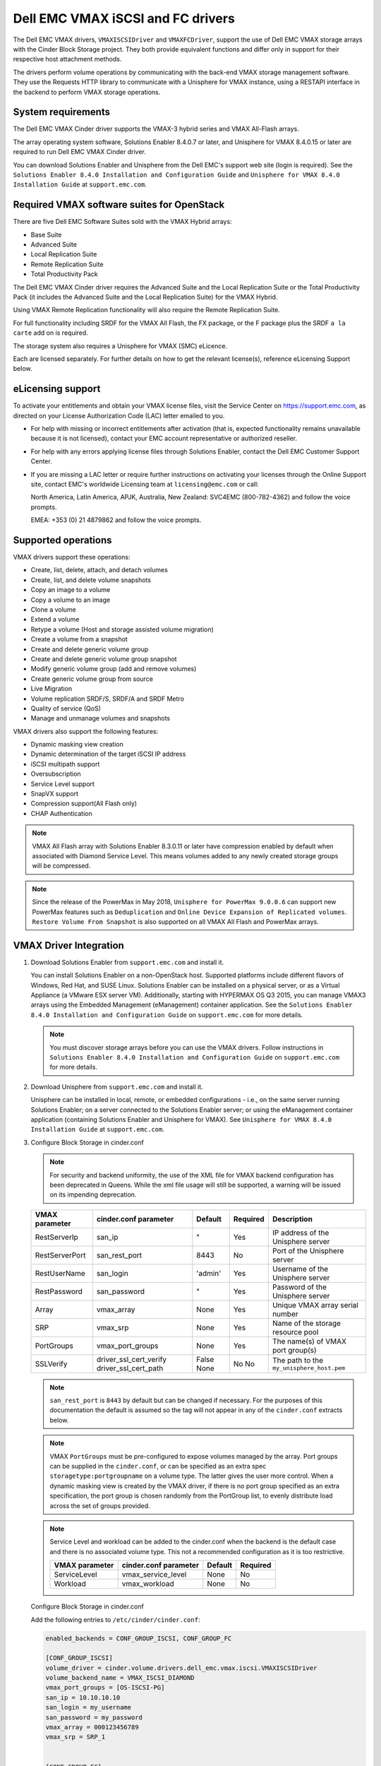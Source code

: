 ==================================
Dell EMC VMAX iSCSI and FC drivers
==================================

The Dell EMC VMAX drivers, ``VMAXISCSIDriver`` and ``VMAXFCDriver``, support
the use of Dell EMC VMAX storage arrays with the Cinder Block Storage project.
They both provide equivalent functions and differ only in support for their
respective host attachment methods.

The drivers perform volume operations by communicating with the back-end VMAX
storage management software. They use the Requests HTTP library to communicate
with a Unisphere for VMAX instance, using a RESTAPI interface in the backend
to perform VMAX storage operations.

System requirements
~~~~~~~~~~~~~~~~~~~

The Dell EMC VMAX Cinder driver supports the VMAX-3 hybrid series and VMAX
All-Flash arrays.

The array operating system software, Solutions Enabler 8.4.0.7 or later, and
Unisphere for VMAX 8.4.0.15 or later are required to run Dell EMC VMAX Cinder
driver.

You can download Solutions Enabler and Unisphere from the Dell EMC's support
web site (login is required). See the ``Solutions Enabler 8.4.0 Installation
and Configuration Guide`` and ``Unisphere for VMAX 8.4.0 Installation Guide``
at ``support.emc.com``.

Required VMAX software suites for OpenStack
~~~~~~~~~~~~~~~~~~~~~~~~~~~~~~~~~~~~~~~~~~~

There are five Dell EMC Software Suites sold with the VMAX Hybrid arrays:

- Base Suite
- Advanced Suite
- Local Replication Suite
- Remote Replication Suite
- Total Productivity Pack

The Dell EMC VMAX Cinder driver requires the Advanced Suite and the Local
Replication Suite or the Total Productivity Pack (it includes the Advanced
Suite and the Local Replication Suite) for the VMAX Hybrid.

Using VMAX Remote Replication functionality will also require the Remote
Replication Suite.

For full functionality including SRDF for the VMAX All Flash, the FX package,
or the F package plus the SRDF ``a la carte`` add on is required.

The storage system also requires a Unisphere for VMAX (SMC) eLicence.

Each are licensed separately. For further details on how to get the
relevant license(s), reference eLicensing Support below.


eLicensing support
~~~~~~~~~~~~~~~~~~

To activate your entitlements and obtain your VMAX license files, visit the
Service Center on `<https://support.emc.com>`_, as directed on your License
Authorization Code (LAC) letter emailed to you.

-  For help with missing or incorrect entitlements after activation
   (that is, expected functionality remains unavailable because it is not
   licensed), contact your EMC account representative or authorized reseller.

-  For help with any errors applying license files through Solutions Enabler,
   contact the Dell EMC Customer Support Center.

-  If you are missing a LAC letter or require further instructions on
   activating your licenses through the Online Support site, contact EMC's
   worldwide Licensing team at ``licensing@emc.com`` or call:

   North America, Latin America, APJK, Australia, New Zealand: SVC4EMC
   (800-782-4362) and follow the voice prompts.

   EMEA: +353 (0) 21 4879862 and follow the voice prompts.


Supported operations
~~~~~~~~~~~~~~~~~~~~

VMAX drivers support these operations:

-  Create, list, delete, attach, and detach volumes
-  Create, list, and delete volume snapshots
-  Copy an image to a volume
-  Copy a volume to an image
-  Clone a volume
-  Extend a volume
-  Retype a volume (Host and storage assisted volume migration)
-  Create a volume from a snapshot
-  Create and delete generic volume group
-  Create and delete generic volume group snapshot
-  Modify generic volume group (add and remove volumes)
-  Create generic volume group from source
-  Live Migration
-  Volume replication SRDF/S, SRDF/A and SRDF Metro
-  Quality of service (QoS)
-  Manage and unmanage volumes and snapshots

VMAX drivers also support the following features:

-  Dynamic masking view creation
-  Dynamic determination of the target iSCSI IP address
-  iSCSI multipath support
-  Oversubscription
-  Service Level support
-  SnapVX support
-  Compression support(All Flash only)
-  CHAP Authentication

.. note::

   VMAX All Flash array with Solutions Enabler 8.3.0.11 or later have
   compression enabled by default when associated with Diamond Service Level.
   This means volumes added to any newly created storage groups will be
   compressed.

.. note::

   Since the release of the PowerMax in May 2018, ``Unisphere for PowerMax
   9.0.0.6`` can support new PowerMax features such as ``Deduplication``
   and ``Online Device Expansion of Replicated volumes``. ``Restore Volume
   From Snapshot`` is also supported on all VMAX All Flash and PowerMax
   arrays.


VMAX Driver Integration
~~~~~~~~~~~~~~~~~~~~~~~

#. Download Solutions Enabler from ``support.emc.com`` and install it.

   You can install Solutions Enabler on a non-OpenStack host. Supported
   platforms include different flavors of Windows, Red Hat, and SUSE Linux.
   Solutions Enabler can be installed on a physical server, or as a Virtual
   Appliance (a VMware ESX server VM). Additionally, starting with HYPERMAX
   OS Q3 2015, you can manage VMAX3 arrays using the Embedded Management
   (eManagement) container application. See the ``Solutions Enabler 8.4.0
   Installation and Configuration Guide`` on ``support.emc.com`` for more
   details.

   .. note::

      You must discover storage arrays before you can use the VMAX drivers.
      Follow instructions in ``Solutions Enabler 8.4.0 Installation and
      Configuration Guide`` on ``support.emc.com`` for more
      details.

#. Download Unisphere from ``support.emc.com`` and install it.

   Unisphere can be installed in local, remote, or embedded configurations
   - i.e., on the same server running Solutions Enabler; on a server
   connected to the Solutions Enabler server; or using the eManagement
   container application (containing Solutions Enabler and Unisphere for
   VMAX). See ``Unisphere for VMAX 8.4.0 Installation Guide`` at
   ``support.emc.com``.

#. Configure Block Storage in cinder.conf

   .. note::

      For security and backend uniformity, the use of the XML file for VMAX
      backend configuration has been deprecated in Queens. While the xml file
      usage will still be supported, a warning will be issued on its impending
      deprecation.

   +-----------------+------------------------+---------+----------+---------------------------+
   |  VMAX parameter | cinder.conf parameter  | Default | Required | Description               |
   +=================+========================+=========+==========+===========================+
   |  RestServerIp   | san_ip                 | "       | Yes      | IP address of the         |
   |                 |                        |         |          | Unisphere server          |
   +-----------------+------------------------+---------+----------+---------------------------+
   |  RestServerPort | san_rest_port          | 8443    | No       | Port of the               |
   |                 |                        |         |          | Unisphere server          |
   +-----------------+------------------------+---------+----------+---------------------------+
   |  RestUserName   | san_login              | 'admin' | Yes      | Username of the           |
   |                 |                        |         |          | Unisphere server          |
   +-----------------+------------------------+---------+----------+---------------------------+
   |  RestPassword   | san_password           | "       | Yes      | Password of the           |
   |                 |                        |         |          | Unisphere server          |
   +-----------------+------------------------+---------+----------+---------------------------+
   |  Array          | vmax_array             | None    | Yes      | Unique VMAX array         |
   |                 |                        |         |          | serial number             |
   +-----------------+------------------------+---------+----------+---------------------------+
   |  SRP            | vmax_srp               | None    | Yes      | Name of the               |
   |                 |                        |         |          | storage resource pool     |
   +-----------------+------------------------+---------+----------+---------------------------+
   |  PortGroups     | vmax_port_groups       | None    | Yes      | The name(s) of VMAX       |
   |                 |                        |         |          | port group(s)             |
   +-----------------+------------------------+---------+----------+---------------------------+
   |  SSLVerify      | driver_ssl_cert_verify | False   | No       | The path to the           |
   |                 | driver_ssl_cert_path   | None    | No       | ``my_unisphere_host.pem`` |
   +-----------------+------------------------+---------+----------+---------------------------+

   .. note::

      ``san_rest_port`` is ``8443`` by default but can be changed if
      necessary. For the purposes of this documentation the default is
      assumed so the tag will not appear in any of the ``cinder.conf``
      extracts below.

   .. note::

      VMAX ``PortGroups`` must be pre-configured to expose volumes managed
      by the array. Port groups can be supplied in the ``cinder.conf``, or
      can be specified as an extra spec ``storagetype:portgroupname`` on a
      volume type. The latter gives the user more control. When a dynamic
      masking view is created by the VMAX driver, if there is no port group
      specified as an extra specification, the port group is chosen randomly
      from the PortGroup list, to evenly distribute load across the set of
      groups provided.

   .. note::

      Service Level and workload can be added to the cinder.conf when the
      backend is the default case and there is no associated volume type.
      This not a recommended configuration as it is too restrictive.

      +-----------------+------------------------+---------+----------+
      |  VMAX parameter | cinder.conf parameter  | Default | Required |
      +=================+========================+=========+==========+
      |  ServiceLevel   | vmax_service_level     | None    | No       |
      +-----------------+------------------------+---------+----------+
      |  Workload       | vmax_workload          | None    | No       |
      +-----------------+------------------------+---------+----------+

   Configure Block Storage in cinder.conf

   Add the following entries to ``/etc/cinder/cinder.conf``:

   .. code-block:: ini

      enabled_backends = CONF_GROUP_ISCSI, CONF_GROUP_FC

      [CONF_GROUP_ISCSI]
      volume_driver = cinder.volume.drivers.dell_emc.vmax.iscsi.VMAXISCSIDriver
      volume_backend_name = VMAX_ISCSI_DIAMOND
      vmax_port_groups = [OS-ISCSI-PG]
      san_ip = 10.10.10.10
      san_login = my_username
      san_password = my_password
      vmax_array = 000123456789
      vmax_srp = SRP_1


      [CONF_GROUP_FC]
      volume_driver = cinder.volume.drivers.dell_emc.vmax.fc.VMAXFCDriver
      volume_backend_name = VMAX_FC_DIAMOND
      vmax_port_groups = [OS-FC-PG]
      san_ip = 10.10.10.10
      san_login = my_username
      san_password = my_password
      vmax_array = 000123456789
      vmax_srp = SRP_1

   In this example, two back-end configuration groups are enabled:
   ``CONF_GROUP_ISCSI`` and ``CONF_GROUP_FC``. Each configuration group has a
   section describing unique parameters for connections, drivers and the
   ``volume_backend_name``.

#. Create Volume Types

   Once the ``cinder.conf`` has been updated,  :command:`openstack` commands
   need to be issued in order to create and associate OpenStack volume types
   with the declared ``volume_backend_names``.

   Additionally, each volume type will need an associated ``pool_name`` - an
   extra specification indicating the service level/ workload combination to
   be used for that volume type.

   There is also the option to assign a port group to a volume type by
   setting the ``storagetype:portgroupname`` extra specification.

   .. note::

      It is possible to create as many volume types as the number of Service Level
      and Workload(available) combination for provisioning volumes. The pool_name
      is the additional property which has to be set and is of the format:
      ``<ServiceLevel>+<Workload>+<SRP>+<Array ID>``.
      This can be obtained from the output of the ``cinder get-pools--detail``.

   .. code-block:: console

      $ openstack volume type create VMAX_ISCSI_SILVER_OLTP
      $ openstack volume type set --property volume_backend_name=ISCSI_backend \
                                  --property pool_name=Silver+OLTP+SRP_1+000123456789 \
                                  --property storagetype:portgroupname=OS-PG2 \
                                  VMAX_ISCSI_SILVER_OLTP
      $ openstack volume type create VMAX_FC_DIAMOND_DSS
      $ openstack volume type set --property volume_backend_name=FC_backend \
                                  --property pool_name=Diamond+DSS+SRP_1+000123456789 \
                                  --property storagetype:portgroupname=OS-PG1 \
                                  VMAX_FC_DIAMOND_DSS


   By issuing these commands, the Block Storage volume type
   ``VMAX_ISCSI_SILVER_OLTP`` is associated with the ``ISCSI_backend``, a Silver
   Service Level, and an OLTP workload.

   The type ``VMAX_FC_DIAMOND_DSS`` is associated with the ``FC_backend``, a
   Diamond Service Level, and a DSS workload.

   The ``ServiceLevel`` manages the underlying storage to provide expected
   performance. Setting the ``ServiceLevel`` to ``None`` means that non-FAST
   managed storage groups will be created instead (storage groups not
   associated with any service level). If ``ServiceLevel`` is ``None`` then
   ``Workload`` must be ``None``.

   .. code-block:: console

      openstack volume type set --property pool_name=None+None+SRP_1+000123456789

   When a ``Workload`` is added, the latency range is reduced due to the
   added information. Setting the ``Workload`` to ``None`` means the latency
   range will be the widest for its Service Level type. Please note that you
   cannot set a Workload without a Service Level.

   .. code-block:: console

      openstack volume type set --property pool_name=Diamond+None+SRP_1+000123456789

   .. note::

      VMAX Hybrid supports Optimized, Diamond, Platinum, Gold, Silver, Bronze,
      and NONE service levels. VMAX All Flash supports Diamond and None. Both
      support DSS_REP, DSS, OLTP_REP, OLTP, and None workloads.


Upgrading from SMI-S based driver to RESTAPI based driver
~~~~~~~~~~~~~~~~~~~~~~~~~~~~~~~~~~~~~~~~~~~~~~~~~~~~~~~~~

Seamless upgrades from an SMI-S based driver to RESTAPI based driver,
following the setup instructions above, are supported with a few exceptions:

#. Live migration functionality will not work on already attached/in-use
   legacy volumes. These volumes will first need to be detached and reattached
   using the RESTAPI based driver. This is because we have changed the masking
   view architecture from Pike to better support this functionality.

#. Consistency groups are deprecated in Pike. Generic Volume Groups are
   supported from Pike onwards.


SSL support
~~~~~~~~~~~

#. Get the CA certificate of the Unisphere server. This pulls the CA cert file
   and saves it as .pem file:

   .. code-block:: console

      # openssl s_client -showcerts \
                         -connect my_unisphere_host:8443 </dev/null 2>/dev/null \
                         | openssl x509 -outform PEM > my_unisphere_host.pem

   Where ``my_unisphere_host`` is the hostname of the unisphere instance and
   ``my_unisphere_host.pem`` is the name of the .pem file.

#. Add this path to the ``cinder.conf`` under the backend stanza

   .. code-block:: console

      driver_ssl_cert_path = /path/to/my_unisphere_host.pem

   ``OR`` follow the steps below:

#. OPTIONAL (if step 2 completed): Copy the pem file to the system certificate
   directory:

   .. code-block:: console

      # cp my_unisphere_host.pem /usr/share/ca-certificates/ca_cert.crt

#. OPTIONAL: Update CA certificate database with the following commands:

   .. code-block:: console

      # sudo dpkg-reconfigure ca-certificates

   .. note::

      Check that the new ``ca_cert.crt`` will activate by selecting ask on the
      dialog. If it is not enabled for activation, use the down and up keys to
      select, and the space key to enable or disable.

      .. code-block:: console

         # sudo update-ca-certificates

#. Ensure ``driver_ssl_cert_verify`` is set to ``True`` in cinder.conf backend
   stanza ``OR`` the path defined in step 1.


.. note::

   Issue

   "Caused by SSLError(CertificateError("hostname 'xx.xx.xx.xx' doesn't match 'xx.xx.xx.xx'

   Solution

   #. Check that ``requests`` and it's dependencies are up to date:

      .. code-block:: console

         $ sudo pip install requests --upgrade

   #. Verify the SSL cert was created using the command:

      .. code-block:: console

         $ openssl s_client -showcerts -connect {my_unisphere_host}:{port} </dev/null 2>/dev/null|openssl x509 -outform PEM >{cert_name}.pem

   #. Verify the cert using command:

      .. code-block:: console

         $ openssl s_client -connect {ip_address}:{port} -CAfile {cert_name}.pem -verify 9

   #. If requests is up to date and the cert is created correctly and verified
      but the hostname error still persists, install ``ipaddress`` to
      determine if it clears the hostname error:

      .. code-block:: console

         $ sudo pip install ipaddress


FC Zoning with VMAX
~~~~~~~~~~~~~~~~~~~

Zone Manager is required when there is a fabric between the host and array.
This is necessary for larger configurations where pre-zoning would be too
complex and open-zoning would raise security concerns.

iSCSI with VMAX
~~~~~~~~~~~~~~~

-  Make sure the ``iscsi-initiator-utils`` package is installed on all Compute
   nodes.

.. note::

   You can only ping the VMAX iSCSI target ports when there is a valid masking
   view. An attach operation creates this masking view.

VMAX masking view and group naming info
~~~~~~~~~~~~~~~~~~~~~~~~~~~~~~~~~~~~~~~

Masking view names
------------------

Masking views are dynamically created by the VMAX FC and iSCSI drivers using
the following naming conventions. ``[protocol]`` is either ``I`` for volumes
attached over iSCSI or ``F`` for volumes attached over Fiber Channel.

.. code-block:: text

   OS-[shortHostName]-[protocol]-[portgroup_name]-MV

Initiator group names
---------------------

For each host that is attached to VMAX volumes using the drivers, an initiator
group is created or re-used (per attachment type). All initiators of the
appropriate type known for that host are included in the group. At each new
attach volume operation, the VMAX driver retrieves the initiators (either
WWNNs or IQNs) from OpenStack and adds or updates the contents of the
Initiator Group as required. Names are of the following format. ``[protocol]``
is either ``I`` for volumes attached over iSCSI or ``F`` for volumes attached
over Fiber Channel.

.. code-block:: console

   OS-[shortHostName]-[protocol]-IG

.. note::

   Hosts attaching to OpenStack managed VMAX storage cannot also attach to
   storage on the same VMAX that are not managed by OpenStack.

FA port groups
--------------

VMAX array FA ports to be used in a new masking view are retrieved from the
port group provided as the extra spec on the volume type, or chosen from the
list provided in the Dell EMC configuration file.

Storage group names
-------------------

As volumes are attached to a host, they are either added to an existing
storage group (if it exists) or a new storage group is created and the volume
is then added. Storage groups contain volumes created from a pool, attached
to a single host, over a single connection type (iSCSI or FC). ``[protocol]``
is either ``I`` for volumes attached over iSCSI or ``F`` for volumes attached
over Fiber Channel. VMAX cinder driver utilizes cascaded storage groups -
a ``parent`` storage group which is associated with the masking view, which
contains ``child`` storage groups for each configured
SRP/slo/workload/compression-enabled or disabled/replication-enabled or
disabled combination.

VMAX All Flash and Hybrid

Parent storage group:

.. code-block:: text

   OS-[shortHostName]-[protocol]-[portgroup_name]-SG

Child storage groups:

.. code-block:: text

   OS-[shortHostName]-[SRP]-[ServiceLevel/Workload]-[portgroup_name]-CD-RE

.. note::

   CD and RE are only set if compression is explicitly disabled or replication
   explicitly enabled. See the compression and replication sections below.

Interval and Retries
--------------------

By default, ``interval`` and ``retries`` are ``3`` seconds and ``200`` retries
respectively. These determine how long (``interval``) and how many times
(``retries``) a user is willing to wait for a single Rest call,
``3*200=600seconds``. Depending on usage, these may need to be overridden by
the user in the cinder.conf. For example, if performance is a factor, then the
``interval`` should be decreased to check the job status more frequently, and
if multiple concurrent provisioning requests are issued then ``retries``
should be increased so calls will not timeout prematurely.

In the example below, the driver checks every 3 seconds for the status of the
job. It will continue checking for 200 retries before it times out.

Add the following lines to the VMAX backend in the cinder.conf:

.. code-block:: console

   [CONF_GROUP_ISCSI]
   volume_driver = cinder.volume.drivers.dell_emc.vmax.iscsi.VMAXISCSIDriver
   volume_backend_name = VMAX_ISCSI_DIAMOND
   vmax_port_groups = [OS-ISCSI-PG]
   san_ip = 10.10.10.10
   san_login = my_username
   san_password = my_password
   vmax_array = 000123456789
   vmax_srp = SRP_1
   interval = 3
   retries = 200


QoS (Quality of Service) support
~~~~~~~~~~~~~~~~~~~~~~~~~~~~~~~~

Quality of service (QoS) has traditionally been associated with network
bandwidth usage. Network administrators set limitations on certain networks
in terms of bandwidth usage for clients. This enables them to provide a
tiered level of service based on cost. The Nova/cinder QoS offer similar
functionality based on volume type setting limits on host storage bandwidth
per service offering. Each volume type is tied to specific QoS attributes
some of which are unique to each storage vendor. In the hypervisor, the QoS
limits the following:

- Limit by throughput - Total bytes/sec, read bytes/sec, write bytes/sec
- Limit by IOPS - Total IOPS/sec, read IOPS/sec, write IOPS/sec

QoS enforcement in cinder is done either at the hypervisor (front end),
the storage subsystem (back end), or both. This section focuses on QoS
limits that are enforced by either the VMAX backend and the hypervisor
front end interchangeably or just back end (Vendor Specific). The VMAX driver
offers support for Total bytes/sec limit in throughput and Total IOPS/sec
limit of IOPS.

The VMAX driver supports the following attributes that are front end/back end
agnostic

- total_iops_sec - Maximum IOPs (in I/Os per second). Valid values range from
  100 IO/Sec to 100,000 IO/sec.
- total_bytes_sec - Maximum bandwidth (throughput) in bytes per second. Valid
  values range from 1048576 bytes (1MB) to 104857600000 bytes (100, 000MB)

The VMAX driver offers the following attribute that is vendor specific to the
VMAX and dependent on the total_iops_sec and/or total_bytes_sec being set.

- Dynamic Distribution - Enables/Disables dynamic distribution of host I/O
  limits. Possible values are:

  - Always - Enables full dynamic distribution mode. When enabled, the
    configured host I/O limits will be dynamically distributed across the
    configured ports, thereby allowing the limits on each individual port to
    adjust to fluctuating demand.
  - OnFailure - Enables port failure capability. When enabled, the fraction
    of configured host I/O limits available to a configured port will adjust
    based on the number of ports currently online.
  - Never - Disables this feature (Default).

USE CASE 1 - Default values
---------------------------

Prerequisites - VMAX

- Host I/O Limit (MB/Sec) -     No Limit
- Host I/O Limit (IO/Sec) -     No Limit
- Set Dynamic Distribution -    N/A

.. table:: **Prerequisites - Block Storage (cinder) back end (storage group)**

 +-------------------+-------------------+
 |  Key              | Value             |
 +===================+===================+
 |  total_iops_sec   |  500              |
 +-------------------+-------------------+
 |  total_bytes_sec  | 104857600 (100MB) |
 +-------------------+-------------------+
 |  DistributionType | Always            |
 +-------------------+-------------------+

#. Create QoS Specs with the prerequisite values above:

   .. code-block:: console

      $ openstack volume qos create --consumer back-end \
                                    --property total_iops_sec=500 \
                                    --property total_bytes_sec=104857600 \
                                    --property DistributionType=Always \
                                    my_qos

#. Associate QoS specs with specified volume type:

   .. code-block:: console

      $ openstack volume qos associate my_qos my_volume_type

#. Create volume with the volume type indicated above:

   .. code-block:: console

      $ openstack volume create --size 1 --type my_volume_type my_volume

**Outcome - VMAX (storage group)**

- Host I/O Limit (MB/Sec) -     100
- Host I/O Limit (IO/Sec) -     500
- Set Dynamic Distribution -    Always

**Outcome - Block Storage (cinder)**

Volume is created against volume type and QoS is enforced with the parameters
above.

USE CASE 2 - Preset limits
--------------------------

Prerequisites - VMAX

- Host I/O Limit (MB/Sec) -     2000
- Host I/O Limit (IO/Sec) -     2000
- Set Dynamic Distribution -    Never

.. table:: **Prerequisites - Block Storage (cinder) back end (storage group)**

 +-------------------+-------------------+
 |  Key              | Value             |
 +===================+===================+
 |  total_iops_sec   | 500               |
 +-------------------+-------------------+
 |  total_bytes_sec  | 104857600 (100MB) |
 +-------------------+-------------------+
 |  DistributionType | Always            |
 +-------------------+-------------------+

#. Create QoS specifications with the prerequisite values above. The consumer
   in this case use case is both for front end and back end:

   .. code-block:: console

      $ openstack volume qos create --consumer back-end \
                                    --property total_iops_sec=500 \
                                    --property total_bytes_sec=104857600 \
                                    --property DistributionType=Always \
                                    my_qos

#. Associate QoS specifications with specified volume type:

   .. code-block:: console

      $ openstack volume qos associate my_qos my_volume_type

#. Create volume with the volume type indicated above:

   .. code-block:: console

      $ openstack volume create --size 1 --type my_volume_type my_volume

#. Attach the volume created in step 3 to an instance

   .. code-block:: console

      $ openstack server add volume my_volume my_instance

**Outcome - VMAX (storage group)**

- Host I/O Limit (MB/Sec) -     100
- Host I/O Limit (IO/Sec) -     500
- Set Dynamic Distribution -    Always

**Outcome - Block Storage (cinder)**

Volume is created against volume type and QoS is enforced with the parameters
above.

**Outcome - Hypervisor (nova)**

Libvirt includes an extra xml flag within the <disk> section called iotune
that is responsible for rate limitation. To confirm that, first get the
``OS-EXT-SRV-ATTR:instance_name`` value of the server instance
i.e. instance-00000003.

.. code-block:: console

   $ openstack server show <serverid>

   +-------------------------------------+-----------------------------------------------------------------+
   | Field                               | Value                                                           |
   +-------------------------------------+-----------------------------------------------------------------+
   | OS-DCF:diskConfig                   | AUTO                                                            |
   | OS-EXT-AZ:availability_zone         | nova                                                            |
   | OS-EXT-SRV-ATTR:host                | myhost                                                          |
   | OS-EXT-SRV-ATTR:hypervisor_hostname | myhost                                                          |
   | OS-EXT-SRV-ATTR:instance_name       | instance-00000003                                               |
   | OS-EXT-STS:power_state              | Running                                                         |
   | OS-EXT-STS:task_state               | None                                                            |
   | OS-EXT-STS:vm_state                 | active                                                          |
   | OS-SRV-USG:launched_at              | 2017-11-02T08:15:42.000000                                      |
   | OS-SRV-USG:terminated_at            | None                                                            |
   | accessIPv4                          |                                                                 |
   | accessIPv6                          |                                                                 |
   | addresses                           | private=fd21:99c2:73f3:0:f816:3eff:febe:30ed, 10.0.0.3          |
   | config_drive                        |                                                                 |
   | created                             | 2017-11-02T08:15:34Z                                            |
   | flavor                              | m1.tiny (1)                                                     |
   | hostId                              | e7b8312581f9fbb8508587d45c0b6fb4dc86102c632ed1f3a6a49d42        |
   | id                                  | 0ef0ff4c-dbda-4dc7-b8ed-45d2fc2f31db                            |
   | image                               | cirros-0.3.5-x86_64-disk (b7c220f5-2408-4296-9e58-fc5a41cb7e9d) |
   | key_name                            | myhostname                                                      |
   | name                                | myhosthame                                                      |
   | progress                            | 0                                                               |
   | project_id                          | bae4b97a0d8b42c28a5add483981e5db                                |
   | properties                          |                                                                 |
   | security_groups                     | name='default'                                                  |
   | status                              | ACTIVE                                                          |
   | updated                             | 2017-11-02T08:15:42Z                                            |
   | user_id                             | 7bccf456740546799a7e20457f13c38b                                |
   | volumes_attached                    |                                                                 |
   +-------------------------------------+-----------------------------------------------------------------+

We then run the following command using the
``OS-EXT-SRV-ATTR:instance_name`` retrieved above.

.. code-block:: console

   $ virsh dumpxml instance-00000003 | grep -1 "total_bytes_sec\|total_iops_sec"

The output of the command contains the xml below. It is found between the
``<disk>`` start and end tag.

.. code-block:: xml

   <iotune>
      <total_bytes_sec>104857600</total_bytes_sec>
      <total_iops_sec>500</total_iops_sec>
   </iotune>


USE CASE 3 - Preset limits
--------------------------

Prerequisites - VMAX

- Host I/O Limit (MB/Sec) -     100
- Host I/O Limit (IO/Sec) -     500
- Set Dynamic Distribution -    Always

.. table:: **Prerequisites - Block Storage (cinder) back end (storage group)**

 +-------------------+-------------------+
 |  Key              | Value             |
 +===================+===================+
 |  total_iops_sec   | 500               |
 +-------------------+-------------------+
 |  total_bytes_sec  | 104857600 (100MB) |
 +-------------------+-------------------+
 |  DistributionType | OnFailure         |
 +-------------------+-------------------+

#. Create QoS specifications with the prerequisite values above:

   .. code-block:: console

      $ openstack volume qos create --consumer back-end \
                                    --property total_iops_sec=500 \
                                    --property total_bytes_sec=104857600 \
                                    --property DistributionType=Always \
                                    my_qos

#. Associate QoS specifications with specified volume type:

   .. code-block:: console

      $ openstack volume qos associate my_qos my_volume

#. Create volume with the volume type indicated above:

   .. code-block:: console

      $ openstack volume create --size 1 --type my_volume_type my_volume

**Outcome - VMAX (storage group)**

- Host I/O Limit (MB/Sec) -     100
- Host I/O Limit (IO/Sec) -     500
- Set Dynamic Distribution -    OnFailure

**Outcome - Block Storage (cinder)**

Volume is created against volume type and QOS is enforced with the parameters above


USE CASE 4 - Default values
---------------------------

Prerequisites - VMAX

- Host I/O Limit (MB/Sec) -     No Limit
- Host I/O Limit (IO/Sec) -     No Limit
- Set Dynamic Distribution -    N/A

.. table:: **Prerequisites - Block Storage (cinder) back end (storage group)**

 +-------------------+-----------+
 |  Key              | Value     |
 +===================+===========+
 |  DistributionType | Always    |
 +-------------------+-----------+

#. Create QoS specifications with the prerequisite values above:

   .. code-block:: console

      $ openstack volume qos create --consumer back-end \
                                    --property DistributionType=Always \
                                    my_qos

#. Associate QoS specifications with specified volume type:

   .. code-block:: console

      $ openstack volume qos associate my_qos my_volume_type


#. Create volume with the volume type indicated above:

   .. code-block:: console

      $ openstack volume create --size 1 --type my_volume_type my_volume

**Outcome - VMAX (storage group)**

- Host I/O Limit (MB/Sec) -     No Limit
- Host I/O Limit (IO/Sec) -     No Limit
- Set Dynamic Distribution -    N/A

**Outcome - Block Storage (cinder)**

Volume is created against volume type and there is no QoS change.

iSCSI multipathing support
~~~~~~~~~~~~~~~~~~~~~~~~~~

- Install open-iscsi on all nodes on your system
- Do not install EMC PowerPath as they cannot co-exist with native multipath
  software
- Multipath tools must be installed on all nova compute nodes

On Ubuntu:

.. code-block:: console

   # apt-get install multipath-tools      #multipath modules
   # apt-get install sysfsutils sg3-utils #file system utilities
   # apt-get install scsitools            #SCSI tools

On openSUSE and SUSE Linux Enterprise Server:

.. code-block:: console

   # zipper install multipath-tools      #multipath modules
   # zipper install sysfsutils sg3-utils #file system utilities
   # zipper install scsitools            #SCSI tools

On Red Hat Enterprise Linux and CentOS:

.. code-block:: console

   # yum install iscsi-initiator-utils   #ensure iSCSI is installed
   # yum install device-mapper-multipath #multipath modules
   # yum install sysfsutils sg3-utils    #file system utilities


Multipath configuration file
----------------------------

The multipath configuration file may be edited for better management and
performance. Log in as a privileged user and make the following changes to
:file:`/etc/multipath.conf` on the  Compute (nova) node(s).

.. code-block:: vim

   devices {
   # Device attributed for EMC VMAX
       device {
               vendor "EMC"
               product "SYMMETRIX"
               path_grouping_policy multibus
               getuid_callout "/lib/udev/scsi_id --page=pre-spc3-83 --whitelisted --device=/dev/%n"
               path_selector "round-robin 0"
               path_checker tur
               features "0"
               hardware_handler "0"
               prio const
               rr_weight uniform
               no_path_retry 6
               rr_min_io 1000
               rr_min_io_rq 1
       }
   }

You may need to reboot the host after installing the MPIO tools or restart
iSCSI and multipath services.

On Ubuntu:

.. code-block:: console

   # service open-iscsi restart
   # service multipath-tools restart

On openSUSE, SUSE Linux Enterprise Server, Red Hat Enterprise Linux, and
CentOS:

.. code-block:: console

   # systemctl restart open-iscsi
   # systemctl restart multipath-tools

.. code-block:: console

   $ lsblk
   NAME                                       MAJ:MIN RM   SIZE RO TYPE  MOUNTPOINT
   sda                                          8:0    0     1G  0 disk
   ..360000970000196701868533030303235 (dm-6) 252:6    0     1G  0 mpath
   sdb                                          8:16   0     1G  0 disk
   ..360000970000196701868533030303235 (dm-6) 252:6    0     1G  0 mpath
   vda                                        253:0    0     1T  0 disk

OpenStack configurations
------------------------

On Compute (nova) node, add the following flag in the ``[libvirt]`` section of
:file:`/etc/nova/nova.conf` and :file:`/etc/nova/nova-cpu.conf`:

.. code-block:: ini

   volume_use_multipath = True

On cinder controller node, iSCSI MPIO can be set globally in the
[DEFAULT] section or set individually in the VMAX backend stanza in
:file:`/etc/cinder/cinder.conf`:

.. code-block:: ini

   use_multipath_for_image_xfer = True

Restart ``nova-compute`` and ``cinder-volume`` services after the change.

Verify you have multiple initiators available on the compute node for I/O
-------------------------------------------------------------------------

#. Create a 3GB VMAX volume.
#. Create an instance from image out of native LVM storage or from VMAX
   storage, for example, from a bootable volume
#. Attach the 3GB volume to the new instance:

   .. code-block:: console

      # multipath -ll
      mpath102 (360000970000196700531533030383039) dm-3 EMC,SYMMETRIX
      size=3G features='1 queue_if_no_path' hwhandler='0' wp=rw
      '-+- policy='round-robin 0' prio=1 status=active
      33:0:0:1 sdb 8:16 active ready running
      '- 34:0:0:1 sdc 8:32 active ready running

#. Use the ``lsblk`` command to see the multipath device:

   .. code-block:: console

      # lsblk
      NAME                                       MAJ:MIN RM   SIZE RO TYPE  MOUNTPOINT
      sdb                                          8:0    0     3G  0 disk
      ..360000970000196700531533030383039 (dm-6) 252:6    0     3G  0 mpath
      sdc                                          8:16   0     3G  0 disk
      ..360000970000196700531533030383039 (dm-6) 252:6    0     3G  0 mpath
      vda


CHAP Authentication Support
~~~~~~~~~~~~~~~~~~~~~~~~~~~

This supports one way initiator CHAP authentication functionality into the
VMAX backend. With CHAP one-way authentication, the storage array challenges
the host during the initial link negotiation process and expects to receive
a valid credential and CHAP secret in response. When challenged, the host
transmits a CHAP credential and CHAP secret to the storage array. The storage
array looks for this credential and CHAP secret which stored in the host
initiator's initiator group (IG) information in the ACLX database. Once a
positive authentication occurs, the storage array sends an acceptance message
to the host. However, if the storage array fails to find any record of the
credential/secret pair, it sends a rejection message, and the link is closed.

Assumptions, Restrictions and Pre-Requisites
--------------------------------------------

#. The host initiator IQN is required along with the credentials the host
   initiator will use to log into the storage array with. The same credentials
   should be used in a multi node system if connecting to the same array.

#. Enable one way CHAP authentication for the iscsi initiator on the storage
   array using SYMCLI. Template and example shown below. For the purpose of
   this setup, the credential/secret used would be my_username/my_password
   with iscsi initiator of iqn.1991-05.com.company.lcseb130

   .. code-block:: console

      # symaccess -sid <SymmID> -iscsi <iscsi>
                  enable chap |
                  disable chap |
                  set chap -cred <Credential> -secret <Secret>

      # symaccess -sid 128 \
                  -iscsi iqn.1991-05.com.company.lcseb130 \
                  set chap -cred my_username -secret my_password



Settings and Configuration
--------------------------

#. Set the configuration in the VMAX backend group in cinder.conf using the
   following parameters and restart cinder.

   +-----------------------+-------------------------+-------------------+
   | Configuration options | Value required for CHAP | Required for CHAP |
   +=======================+=========================+===================+
   |  use_chap_auth        | True                    | Yes               |
   +-----------------------+-------------------------+-------------------+
   |  chap_username        | my_username             | Yes               |
   +-----------------------+-------------------------+-------------------+
   |  chap_password        | my_password             | Yes               |
   +-----------------------+-------------------------+-------------------+

   .. code-block:: ini

      [VMAX_ISCSI_DIAMOND]
      image_volume_cache_enabled = True
      volume_clear = zero
      volume_driver = cinder.volume.drivers.dell_emc.vmax.iscsi.VMAXISCSIDriver
      volume_backend_name = VMAX_ISCSI_DIAMOND
      san_ip = 10.10.10.10
      san_login = my_u4v_username
      san_password = my_u4v_password
      vmax_srp = SRP_1
      vmax_array = 000123456789
      vmax_port_groups = [OS-ISCSI-PG]
      use_chap_auth = True
      chap_username = my_username
      chap_password = my_password


Usage
-----

#. Using SYMCLI, enable CHAP authentication for a host initiator as described
   above, but do not set ``use_chap_auth``, ``chap_username`` or
   ``chap_password`` in ``cinder.conf``. Create a bootable volume.

   .. code-block:: console

      openstack volume create --size 1 \
                              --image <image_name> \
                              --type <volume_type> \
                              test

#. Boot instance named test_server using the volume created above:

   .. code-block:: console

      openstack server create --volume test \
                              --flavor m1.small \
                              --nic net-id=private \
                              test_server

#. Verify the volume operation succeeds but the boot instance fails as
   CHAP authentication fails.

#. Update the ``cinder.conf`` with ``use_chap_auth`` set to true and
   ``chap_username`` and ``chap_password`` set with the correct
   credentials.

#. Rerun ``openstack server create``

#. Verify that the boot instance operation ran correctly and the volume is
   accessible.

#. Verify that both the volume and boot instance operations ran successfully
   and the user is able to access the volume.


All Flash compression support
~~~~~~~~~~~~~~~~~~~~~~~~~~~~~

On an All Flash array, the creation of any storage group has a compressed
attribute by default. Setting compression on a storage group does not mean
that all the devices will be immediately compressed. It means that for all
incoming writes compression will be considered. Setting compression ``off`` on
a storage group does not mean that all the devices will be uncompressed.
It means all the writes to compressed tracks will make these tracks
uncompressed.

.. note::

   This feature is only applicable for All Flash arrays, 250F, 450F or 850F.

.. note::

   Since the release of the PowerMax in May 2018, ``Unisphere for PowerMax
   9.0.0.6`` can support ``Deduplication``. ``Compression`` and
   ``Deduplication`` go hand in hand so if ``Compression`` is enabled, so too
   is ``Deduplication``. Disabling ``Compression`` also disables
   ``Deduplication``. ``Deduplication`` is only available on the PowerMax
   array.

Use case 1 - Compression disabled create, attach, detach, and delete volume
---------------------------------------------------------------------------

#. Create a new volume type called ``VMAX_COMPRESSION_DISABLED``.
#. Set an extra spec ``volume_backend_name``.
#. Set a new extra spec ``storagetype:disablecompression = True``.
#. Create a new volume.
#. Check in Unisphere or symcli to see if the volume
   exists in storage group ``OS-<srp>-<servicelevel>-<workload>-CD-SG``, and
   compression is disabled on that storage group.
#. Attach the volume to an instance. Check in Unisphere or symcli to see if the
   volume exists in storage group
   ``OS-<shorthostname>-<srp>-<servicelevel/workload>-<portgroup>-CD``, and
   compression is disabled on that storage group.
#. Detach volume from instance. Check in Unisphere or symcli to see if the
   volume exists in storage group ``OS-<srp>-<servicelevel>-<workload>-CD-SG``,
   and compression is disabled on that storage group.
#. Delete the volume. If this was the last volume in the
   ``OS-<srp>-<servicelevel>-<workload>-CD-SG`` storage group,
   it should also be deleted.


Use case 2 - Retype from compression disabled to compression enabled
--------------------------------------------------------------------

#. Repeat steps 1-4 of Use case 1.
#. Create a new volume type. For example ``VMAX_COMPRESSION_ENABLED``.
#. Set extra spec ``volume_backend_name`` as before.
#. Set the new extra spec's compression as
   ``storagetype:disablecompression = False`` or DO NOT set this extra spec.
#. Retype from volume type ``VMAX_COMPRESSION_DISABLED`` to
   ``VMAX_COMPRESSION_ENABLED``.
#. Check in Unisphere or symcli to see if the volume exists in storage group
   ``OS-<srp>-<servicelevel>-<workload>-SG``, and compression is enabled on
   that storage group.

.. note::
   If extra spec ``storagetype:disablecompression`` is set on a hybrid, it is
   ignored because compression is not a feature on a VMAX3 hybrid.


Volume replication support
~~~~~~~~~~~~~~~~~~~~~~~~~~

Configure the source and target arrays
--------------------------------------

#. Configure an SRDF group between the chosen source and target
   arrays for the VMAX cinder driver to use. The source array must correspond
   with the 'vmax_array' entry in the cinder.conf (or the ``<Array>`` entry
   in the VMAX XML file for legacy setups).
#. Select both the director and the ports for the SRDF emulation to use on
   both sides. Bear in mind that network topology is important when choosing
   director endpoints. Supported modes are `Synchronous`, `Asynchronous`,
   and `Metro`.

   .. note::

      If the source and target arrays are not managed by the same Unisphere
      server (that is, the target array is remotely connected to server -
      for example, if you are using embedded management), in the event of a
      full disaster scenario (i.e. the primary array is completely lost and
      all connectivity to it is gone), the Unisphere server would no longer
      be able to contact the target array. In this scenario, the volumes would
      be automatically failed over to the target array, but administrator
      intervention would be required to either; configure the target (remote)
      array as local to the current Unisphere server (if it is a stand-alone
      server), or enter the details of a second Unisphere server to the
      ``cinder.conf``, which is locally connected to the target array (for
      example, the embedded management Unisphere server of the target array),
      and restart the cinder volume service.

   .. note::

      If you are setting up an SRDF/Metro configuration, it is recommended that
      you configure a Witness or vWitness for bias management. Please see
      https://www.emc.com/collateral/technical-documentation/h14556-vmax3-srdf-metro-overview-and-best-practices-tech-note.pdf

#. Enable replication in ``/etc/cinder/cinder.conf``.
   To enable the replication functionality in VMAX cinder driver, it is
   necessary to create a replication volume-type. The corresponding
   back-end stanza in the ``cinder.conf`` for this volume-type must then
   include a ``replication_device`` parameter. This parameter defines a
   single replication target array and takes the form of a list of key
   value pairs.

   .. code-block:: console

      enabled_backends = VMAX_FC_REPLICATION
      [VMAX_FC_REPLICATION]
      volume_driver = cinder.volume.drivers.dell_emc.vmax_fc.VMAXFCDriver
      san_ip = 10.10.10.10
      san_login = my_u4v_username
      san_password = my_u4v_password
      vmax_srp = SRP_1
      vmax_array = 000123456789
      vmax_port_groups = [OS-FC-PG]
      use_chap_auth = True
      chap_username = my_username
      chap_password = my_password
      volume_backend_name = VMAX_FC_REPLICATION
      replication_device = target_device_id:000197811111,
                           remote_port_group:os-failover-pg,
                           remote_pool:SRP_1,
                           rdf_group_label: 28_11_07,
                           allow_extend:False,
                           mode:Metro,
                           metro_use_bias:False,
                           allow_delete_metro:False

      .. note::

         ``replication_device`` key value pairs will need to be on the same line
         (separated by commas) in cinder.conf.  They are displayed on separated lines
         above for readiblity.

   * ``target_device_id`` is a unique VMAX array serial number of the target
     array. For full failover functionality, the source and target VMAX arrays
     must be discovered and managed by the same U4V server.

   * ``remote_port_group`` is the name of a VMAX port group that has been
     pre-configured to expose volumes managed by this backend in the event
     of a failover. Make sure that this portgroup contains either all FC or
     all iSCSI port groups (for a given back end), as appropriate for the
     configured driver (iSCSI or FC).

   * ``remote_pool`` is the unique pool name for the given target array.

   * ``rdf_group_label`` is the name of a VMAX SRDF group that has been pre-configured
     between the source and target arrays.

   * ``allow_extend`` is a flag for allowing the extension of replicated volumes.
     To extend a volume in an SRDF relationship, this relationship must first be
     broken, both the source and target volumes are then independently extended,
     and then the replication relationship is re-established. If not explicitly
     set, this flag defaults to ``False``.

     .. note::
        As the SRDF link must be severed, due caution should be exercised when
        performing this operation. If absolutely necessary, only one source and
        target pair should be extended at a time.

     .. note::
        It is not currently possible to extend SRDF/Metro protected volumes.

   * ``mode`` is the required replication mode. Options are 'Synchronous',
     'Asynchronous', and 'Metro'. This defaults to 'Synchronous'.

   * ``metro_use_bias`` is a flag to indicate if 'bias' protection should be
     used instead of Witness. This defaults to False.

   * ``allow_delete_metro`` is a flag to indicate if metro devices can be deleted.
     All Metro devices in an RDF group need to be managed together, so in order to delete
     one of the pairings, the whole group needs to be first suspended. Because of this,
     we require this flag to be explicitly set. This flag defaults to False.


   .. note::
      Service Level and Workload: An attempt will be made to create a storage
      group on the target array with the same service level and workload combination
      as the primary. However, if this combination is unavailable on the target
      (for example, in a situation where the source array is a Hybrid, the target array
      is an All Flash, and an All Flash incompatible service level like Bronze is
      configured), no service level will be applied.

   .. note::
      The VMAX cinder drivers can support a single replication target per
      back-end, that is we do not support Concurrent SRDF or Cascaded SRDF.
      Ensure there is only a single ``replication_device`` entry per
      back-end stanza.

#. Create a ``replication-enabled`` volume type. Once the
   ``replication_device`` parameter has been entered in the VMAX
   backend entry in the ``cinder.conf``, a corresponding volume type
   needs to be created ``replication_enabled`` property set. See
   above ``Setup VMAX drivers`` for details.

   .. code-block:: console

      # openstack volume type set --property replication_enabled="<is> True" \
                            VMAX_FC_REPLICATION


Volume replication interoperability with other features
-------------------------------------------------------

Most features are supported, except for the following:

* Replication Group operations are available for volumes in Synchronous mode only.

* Storage-assisted retype operations on replication-enabled VMAX volumes
  (moving from a non-replicated type to a replicated-type and vice-versa.
  Moving to another service level/workload combination, for example) are
  not supported.

* It is not currently possible to extend SRDF/Metro protected volumes.
  If a bigger volume size is required for a SRDF/Metro protected volume, this can be
  achieved by cloning the original volume and choosing a larger size for the new
  cloned volume.

* The image volume cache functionality is supported (enabled by setting
  ``image_volume_cache_enabled = True``), but one of two actions must be taken
  when creating the cached volume:

  * The first boot volume created on a backend (which will trigger the
    cached volume to be created) should be the smallest necessary size.
    For example, if the minimum size disk to hold an image is 5GB, create
    the first boot volume as 5GB.
  * Alternatively, ensure that the ``allow_extend`` option in the
    ``replication_device parameter`` is set to ``True`` (Please note that it is
    not possible to extend SRDF/Metro protected volumes).

  This is because the initial boot volume is created at the minimum required
  size for the requested image, and then extended to the user specified size.


Failover host
-------------

In the event of a disaster, or where there is required downtime, upgrade
of the primary array for example, the administrator can issue the failover
host command to failover to the configured target:

.. code-block:: console

   # cinder failover-host cinder_host@VMAX_FC_REPLICATION

If the primary array becomes available again, you can initiate a failback
using the same command and specifying ``--backend_id default``:

.. code-block:: console

   # cinder failover-host cinder_host@VMAX_FC_REPLICATION --backend_id default

.. note::

   Failover and Failback operations are not applicable in Metro configurations.


Asynchronous and Metro replication management groups
----------------------------------------------------

Asynchronous and Metro volumes in an RDF session, i.e. belonging to an SRDF
group, must be managed together for RDF operations (although there is a
``consistency exempt`` option for creating and deleting pairs in an Async
group). To facilitate this management, we create an internal RDF management
storage group on the backend. It is crucial for correct management that the
volumes in this storage group directly correspond to the volumes in the RDF
group. For this reason, it is imperative that the RDF group specified in the
``cinder.conf`` is for the exclusive use by this cinder backend.


Metro support
-------------

SRDF/Metro is a High Availabilty solution. It works by masking both sides of
the RDF relationship to the host, and presenting all paths to the host,
appearing that they all point to the one device. In order to do this,
there needs to be multipath software running to manage writing to the
multiple paths.


Volume retype -  storage assisted volume migration
~~~~~~~~~~~~~~~~~~~~~~~~~~~~~~~~~~~~~~~~~~~~~~~~~~

Volume retype with storage assisted migration is supported now for
VMAX3 arrays. Cinder requires that for storage assisted migration, a
volume cannot be retyped across backends. For using storage assisted volume
retype, follow these steps:

#. For migrating a volume from one Service Level or Workload combination to
   another, use volume retype with the migration-policy to on-demand. The
   target volume type should have the same volume_backend_name configured and
   should have the desired pool_name to which you are trying to retype to
   (please refer to ``Setup VMAX Drivers`` for details).

   .. code-block:: console

      $ cinder retype --migration-policy on-demand <volume> <volume-type>


Generic volume group support
~~~~~~~~~~~~~~~~~~~~~~~~~~~~

Generic volume group operations are performed through the CLI using API
version 3.1x of the cinder API. Generic volume groups are multi-purpose
groups which can be used for various features. The VMAX plugin supports
consistent group snapshots and replication groups. Consistent group
snapshots allows the user to take group snapshots which
are consistent based on the group specs. Replication groups allow for/
tenant facing APIs to enable and disable replication, and to failover
and failback, a group of volumes. Generic volume groups have replaced
the deprecated consistency groups.

Consistent group snapshot
-------------------------

To create a consistent group snapshot, set a group-spec, having the key
``consistent_group_snapshot_enabled`` set to ``<is> True`` on the group.

.. code-block:: console

   cinder --os-volume-api-version 3.11 group-type-key GROUP_TYPE set consistent_group_snapshot_enabled="<is> True"

Similarly the same key should be set on any volume type which is specified
while creating the group.

.. code-block:: console

   # openstack volume type set --property replication_enabled="<is> True" /
                           VMAX_REPLICATION

If this key is not set on the group-spec or volume type, then the generic
volume group will be created/managed by cinder (not the VMAX plugin).

.. note::

   The consistent group snapshot should not be confused with the VMAX
   consistency group which is an SRDF construct.

Replication groups
------------------

As with Consistent group snapshot ``consistent_group_snapshot_enabled`` should
be set to true on the group and the volume type for replication groups.
Only Synchronous replication
is supported for use with Replication Groups. When a volume is created into a
replication group, replication is on by default. The ``disable_replication``
api suspends I/O traffic on the devices, but does NOT remove replication for
the group. The ``enable_replication`` api resumes I/O traffic on the RDF
links. The "failover_group" api allows a group to be failed over and back
without failing over the entire host. See below for usage.

.. note::

   A generic volume group can be both consistent group snapshot enabled and
   consistent group replication enabled.

Storage Group Names
-------------------

Storage groups are created on the VMAX as a result of creation of generic
volume groups. These storage groups follow a different naming convention
and are of the following format depending upon whether the groups have a
name.

.. code-block:: text

   TruncatedGroupName_GroupUUID or GroupUUID

Group type operations
---------------------

- Create a group type

.. code-block:: console

   cinder --os-volume-api-version 3.11 group-type-create GROUP_TYPE

- Show a group type

.. code-block:: console

   cinder --os-volume-api-version 3.11 group-type-show GROUP_TYPE

- List group types

.. code-block:: console

   cinder --os-volume-api-version 3.11 group-type-list

- Delete group type

.. code-block:: console

   cinder --os-volume-api-version 3.11 group-type-delete GROUP_TYPE

- Set/unset a group spec

.. code-block:: console

   cinder --os-volume-api-version 3.11 group-type-key GROUP_TYPE set consistent_group_snapshot_enabled="<is> True"

- List group types and group specs:

.. code-block:: console

   cinder --os-volume-api-version 3.11 group-specs-list

Group operations
----------------

- Create a group:

.. code-block:: console

   cinder --os-volume-api-version 3.13 group-create --name GROUP GROUP_TYPE VOLUME_TYPE1,VOLUME_TYPE2

- Show a group:

.. code-block:: console

   cinder --os-volume-api-version 3.13 group-show GROUP

- List all groups:

.. code-block:: console

   cinder --os-volume-api-version 3.13 group-list

- Create a volume and add it to a group at the time of creation:

.. code-block:: console

   cinder --os-volume-api-version 3.13 create --volume-type VOLUME_TYPE1 --group-id GROUP_ID 1

- Modify a group to add or remove volumes:

.. code-block:: console

   cinder --os-volume-api-version 3.13 group-update --add-volumes UUID1,UUID2 --remove-volumes UUID3,UUID4 GROUP

- Delete a group

.. code-block:: console

   cinder --os-volume-api-version 3.13 group-delete --delete-volumes GROUP

Group snapshot operations
-------------------------

- Create a group snapshot:

.. code-block:: console

   cinder --os-volume-api-version 3.14 group-snapshot-create --name GROUP_SNAPSHOT GROUP

- Delete group snapshot(s):

.. code-block:: console

   cinder --os-volume-api-version 3.14 group-snapshot-delete GROUP_SNAPSHOT

- Create a group from a group snapshot:

.. code-block:: console

   $ cinder --os-volume-api-version 3.14 group-create-from-src --group-snapshot GROUP_SNAPSHOT --name GROUP

- Create a group from a source snapshot:

.. code-block:: console

   $ cinder --os-volume-api-version 3.14 group-create-from-src --source-group SOURCE_GROUP --name GROUP

Group replication operations
----------------------------

- Enable group replication

.. code-block:: console

   cinder --os-volume-api-version 3.38 group-enable-replication GROUP

- Disable group replication

.. code-block:: console

   cinder --os-volume-api-version 3.38 group-disable-replication GROUP

- Failover group

.. code-block:: console

   cinder --os-volume-api-version 3.38 group-failover-replication GROUP

- Failback group

.. code-block:: console

   cinder --os-volume-api-version 3.38 group-failover-replication GROUP /
       --secondary-backend-id default


Oversubscription support
~~~~~~~~~~~~~~~~~~~~~~~~

Please refer to the following:
https://docs.openstack.org/cinder/latest/admin/blockstorage-over-subscription.html


Live Migration support
~~~~~~~~~~~~~~~~~~~~~~

Non-live migration (sometimes referred to simply as 'migration'). The instance
is shut down for a period of time to be moved to another hypervisor. In this
case, the instance recognizes that it was rebooted. Live migration
(or 'true live migration'). Almost no instance downtime. Useful when the
instances must be kept running during the migration. The different types
of live migration are:

- Shared storage-based live migration. Both hypervisors have access to shared
  storage.

- Block live migration. No shared storage is required. Incompatible with
  read-only devices such as CD-ROMs and Configuration Drive (config_drive).

- Volume-backed live migration. Instances are backed by volumes rather than
  ephemeral disk.  For VMAX volume-backed live migration, shared storage
  is required.

The VMAX driver supports shared volume-backed live migration.

Architecture
------------

In VMAX, A volume cannot belong to two or more FAST storage groups at the
same time. To get around this limitation we leverage both cascaded storage
groups and a temporary non FAST storage group.

A volume can remain 'live' if moved between masking views that have the same
initiator group and port groups which preserves the host path.

During live migration, the following steps are performed by the VMAX plugin
on the volume:

#. Within the originating masking view, the volume is moved from the FAST
   storage group to the non-FAST storage group within the parent storage
   group.
#. The volume is added to the FAST storage group within the destination
   parent storage group of the destination masking view. At this point the
   volume belongs to two storage groups.
#. One of two things happens:

   - If the connection to the destination instance is successful, the volume
     is removed from the non-FAST storage group in the originating masking
     view, deleting the storage group if it contains no other volumes.
   - If the connection to the destination instance fails, the volume is
     removed from the destination storage group, deleting the storage group,
     if empty. The volume is reverted back to the original storage group.


Live migration configuration
----------------------------

Please refer to the following for more information:

https://docs.openstack.org/nova/queens/admin/live-migration-usage.html
https://docs.openstack.org/nova/queens/admin/configuring-migrations.html

.. note::

   OpenStack Oslo uses an open standard for messaging middleware known as AMQP.
   This messaging middleware (the RPC messaging system) enables the OpenStack
   services that run on multiple servers to talk to each other.
   By default, the RPC messaging client is set to timeout after 60 seconds,
   meaning if any operation you perform takes longer than 60 seconds to
   complete the operation will timeout and fail with the ERROR message
   "Messaging Timeout: Timed out waiting for a reply to message ID [message_id]"

   If this occurs, increase the ``rpc_response_timeout`` flag value in
   ``cinder.conf`` and ``nova.conf`` on all Cinder and Nova nodes and restart
   the services.

   What to change this value to will depend entirely on your own environment,
   you might only need to increase it slightly, or if your environment is
   under heavy network load it could need a bit more time than normal. Fine
   tuning is required here, change the value and run intensive operations to
   determine if your timeout value matches your environment requirements.

   At a minimum please set ``rpc_response_timeout`` to ``240``, but this will
   need to be raised if high concurrency is a factor. This should be
   sufficient for all cinder backup commands also.


System configuration
--------------------

``NOVA-INST-DIR/instances/`` (for example, ``/opt/stack/data/nova/instances``)
has to be mounted by shared storage. Ensure that NOVA-INST-DIR (set with
state_path in the nova.conf file) is the same on all hosts.

#. Configure your DNS or ``/etc/hosts`` and ensure it is consistent across all
   hosts. Make sure that the three hosts can perform name resolution with each
   other. As a test, use the ping command to ping each host from one another.

   .. code-block:: console

      $ ping HostA
      $ ping HostB
      $ ping HostC

#. Export NOVA-INST-DIR/instances from HostA, and ensure it is readable and
   writable by the Compute user on HostB and HostC. Please refer to the
   relevant OS documentation for further details.
   e.g. https://help.ubuntu.com/lts/serverguide/network-file-system.html

#. On all compute nodes, enable the 'execute/search' bit on your shared
   directory to allow qemu to be able to use the images within the
   directories. On all hosts, run the following command:

   .. code-block:: console

       $ chmod o+x NOVA-INST-DIR/instances

.. note::

   If migrating from compute to controller, make sure to run step two above on
   the controller node to export the instance directory.


Use case
--------

For our use case shown below, we have three hosts with host names HostA, HostB
and HostC. HostA is the compute node while HostB and HostC are the compute
nodes. The following were also used in live migration.

- 2 gb bootable volume using the cirros image.
- Instance created using the 2gb volume above with a flavor m1.small using
  2048 RAM, 20GB of Disk and 1 VCPU.

#. Create a bootable volume.

   .. code-block:: console

      $ openstack volume create --size 2 \
                                --image cirros-0.3.5-x86_64-disk \
                                --volume_lm_1

#. Launch an instance using the volume created above on HostB.

   .. code-block:: console

      $ openstack server create --volume volume_lm_1 \
                                --flavor m1.small \
                                --nic net-id=private \
                                --security-group default \
                                --availability-zone nova:HostB \
                                server_lm_1

#. Confirm on HostB has the instance created by running:

   .. code-block:: console

      $ openstack server show server_lm_1 | grep "hypervisor_hostname\|instance_name"
        | OS-EXT-SRV-ATTR:hypervisor_hostname | HostB
        | OS-EXT-SRV-ATTR:instance_name | instance-00000006

#. Confirm, through virsh using the instance_name returned in step 3
   (instance-00000006), on HostB that the instance is created using:

   .. code-block:: console

      $ virsh list --all

      Id   Name                  State
      --------------------------------
      1    instance-00000006     Running

#. Migrate the instance from HostB to HostA with:

   .. code-block:: console

      $ openstack server migrate --live HostA \
                                 server_lm_1

#. Run the command on step 3 above when the instance is back in available
   status. The hypervisor should be on Host A.

#. Run the command on Step 4 on Host A to confirm that the instance is
   created through virsh.


Manage and Unmanage Volumes
~~~~~~~~~~~~~~~~~~~~~~~~~~~

Managing volumes in OpenStack is the process whereby a volume which exists
on the storage device is imported into OpenStack to be made available for use
in the OpenStack environment.  For a volume to be valid for managing into
OpenStack, the following prerequisites must be met:

- The volume exists in a Cinder managed pool

- The volume is not part of a Masking View

- The volume is not part of an SRDF relationship

- The volume is configured as a TDEV (thin device)

- The volume is set to FBA emulation

- The volume must a whole GB e.g. 5.5GB is not a valid size

- The volume cannot be a snapvx target


For a volume to exist in a Cinder managed pool, it must reside in in the same
Storage Resource Pool (SRP) as the backend which is configured for use in
OpenStack. Specifying the pool correctly can be entered manually as it follows
the same format:

.. code-block:: console

   Pool format: <service_level>+<workload_type>+<srp>+<array_id>
   Pool example 1: Diamond+DSS+SRP_1+111111111111
   Pool example 2: Diamond+SRP_1+111111111111


.. table:: **Pool values**

 +----------------+-------------------------------------------------------------+
 |  Key           | Value                                                       |
 +================+=============================================================+
 |  service_level | The service level of the volume to be managed               |
 +----------------+-------------------------------------------------------------+
 |  workload      | The workload of the volume to be managed                    |
 +----------------+-------------------------------------------------------------+
 |  SRP           | The Storage Resource Pool configured for use by the backend |
 +----------------+-------------------------------------------------------------+
 |  array_id      | The VMAX serial number (12 digit numerical)                 |
 +----------------+-------------------------------------------------------------+


Manage Volumes
--------------

With your pool name defined you can now manage the volume into OpenStack, this
is possible with the CLI command ``cinder manage``. The bootable parameter is
optional in the command, if the volume to be managed into OpenStack is not
bootable leave this parameter out. OpenStack will also determine the size of
the value when it is managed so there is no need to specify the volume size.

Command format:

.. code-block:: console

   $ cinder manage --name <new_volume_name> --volume-type <vmax_vol_type> \
     --availability-zone <av_zone> <--bootable> <host> <identifier>

Command Example:

.. code-block:: console

   $ cinder manage --name vmax_managed_volume --volume-type VMAX_ISCSI_DIAMOND \
     --availability-zone nova demo@VMAX_ISCSI_DIAMOND#Diamond+SRP_1+111111111111 031D8

After the above command has been run, the volume will be available for use in
the same way as any other OpenStack VMAX volume.

.. note::

   An unmanaged volume with a prefix of 'OS-' in its identifier name cannot be
   managed into OpenStack, as this is a reserved keyword for managed volumes.
   If the identifier name has this prefix, an exception will be thrown by the
   VMAX driver on a manage operation.


Managing Volumes with Replication Enabled
-----------------------------------------

Whilst it is not possible to manage volumes into OpenStack that are part of a
SRDF relationship, it is possible to manage a volume into OpenStack and
enable replication at the same time. This is done by having a replication
enabled VMAX volume type (for more information see section Volume Replication)
during the manage volume process you specify the replication volume type as
the chosen volume type. Once managed, replication will be enabled for that
volume.


Unmanage Volume
---------------

Unmanaging a volume is not the same as deleting a volume. When a volume is
deleted from OpenStack, it is also deleted from the VMAX at the same time.
Unmanaging a volume is the process whereby a volume is removed from OpenStack
but it remains for further use on the VMAX. The volume can also be managed
back into OpenStack at a later date using the process discussed in the
previous section. Unmanaging volume is carried out using the Cinder
unmanage CLI command:

Command format:

.. code-block:: console

   $ cinder unmanage <volume_name/volume_id>

Command example:

.. code-block:: console

   $ cinder unmanage vmax_test_vol

Once unmanaged from OpenStack, the volume can still be retrieved using its
device ID or OpenStack volume ID. Within Unisphere you will also notice that
the 'OS-' prefix has been removed, this is another visual indication that
the volume is no longer managed by OpenStack.


Manage/Unmanage Snapshots
~~~~~~~~~~~~~~~~~~~~~~~~~

Users can manage VMAX SnapVX snapshots into OpenStack if the source volume
already exists in Cinder. Similarly, users will be able to unmanage OpenStack
snapshots to remove them from Cinder but keep them on the storage backend.

Set-up, restrictions and requirements:

#. No additional settings or configuration is required to support this
   functionality.

#. Manage/Unmanage snapshots requires SnapVX functionality support on VMAX.

#. Manage/Unmanage Snapshots in OpenStack Cinder is only supported at present
   through Cinder CLI commands.

#. It is only possible to manage or unmanage one snapshot at a time in Cinder.

Manage SnapVX Snapshot
----------------------

It is possible to manage VMAX SnapVX snapshots into OpenStack, where the
source volume from which the snapshot is taken already exists in, and is
managed by OpenStack Cinder. The source volume may have been created in
OpenStack Cinder, or it may have been managed in to OpenStack Cinder also.
With the support of managing SnapVX snapshots included in OpenStack Queens,
the restriction around managing SnapVX source volumes has been removed.

.. note::

   It is not possible to manage into OpenStack SnapVX linked target volumes,
   or volumes which exist in a replication session.


Requirements/Restrictions:

#. The SnapVX source volume must be present in and managed by Cinder.

#. The SnapVX snapshot name must not begin with ``OS-``.

#. The SnapVX snapshot source volume must not be in a failed-over state.

#. Managing a SnapVX snapshot will only be allowed if the snapshot has no
   linked target volumes.


Command Structure:

#. Identify your SnapVX snapshot for management on the VMAX, note the name.

#. Ensure the source volume is already managed into OpenStack Cinder, note
   the device ID.

#. Using the Cinder CLI, use the following command structure to manage a
   Snapshot into OpenStack Cinder:


.. code-block:: console

   $ cinder snapshot-manage --id-type source-name
                            [--name <name>]
                            [--description <description>]
                            [--metadata [<key=value> [<key=value> ...]]]
                            <device_id> <identifier>

Positional arguments:

- <device_id> - the VMAX device id

- <identifier> - Name of existing snapshot

Optional arguments:

- --name <name> - Snapshot name (Default=None)

- --description <description> - Snapshot description (Default=None)

- --metadata [<key=value> [<key=value> ...]]
  Metadata key=value pairs (Default=None)

Example:

.. code-block:: console

   $ cinder snapshot-manage --name SnapshotManaged \
                            --description "Managed Queens Feb18" \
                            0021A VMAXSnapshot

Where:

- The name in OpenStack after managing the SnapVX snapshot will be
  ``SnapshotManaged``.

- The snapshot will have the description ``Managed Queens Feb18``.

- The source volume device ID is ``0021A``.

- The name of the SnapVX snapshot on the VMAX backend is ``VMAXSnapshot``.

Outcome:

After the process of managing the Snapshot has completed, the SnapVX snapshot
on the VMAX backend will be prefixed by the letters ``OS-``, leaving the
snapshot in this example named ``OS-VMAXSnapshot``. The associated snapshot
managed by Cinder will be present for use under the name ``SnapshotManaged``.


Unmanage Cinder Snapshot
~~~~~~~~~~~~~~~~~~~~~~~~

Unmanaging a snapshot in Cinder is the process whereby the snapshot is removed
from and no longer managed by Cinder, but it still exists on the storage
backend. Unmanaging a SnapVX snapshot in OpenStack Cinder follows this
behaviour, whereby after unmanaging a VMAX SnapVX snapshot from Cinder, the
snapshot is removed from OpenStack but is still present for use on the VMAX
backend.

Requirements/Restrictions:

- The SnapVX source volume must not be in a failed over state.

Command Structure:

Identify the SnapVX snapshot you want to unmanage from OpenStack cinder, note
the snapshot name or ID as specified by Cinder. Using the Cinder CLI use the
following command structure to unmanage the SnapVX snapshot from Cinder:

.. code-block:: console

   $ cinder snapshot-unmanage <snapshot>

Positional arguments:

- <snapshot> - Cinder snapshot name or ID.

Example:

.. code-block:: console

   $ cinder snapshot-unmanage SnapshotManaged

Where:

- The SnapVX snapshot name in OpenStack Cinder is SnapshotManaged.

After the process of unmanaging the SnapVX snapshot in Cinder, the snapshot on
the VMAX backend will have the ``OS-`` prefix removed to indicate it is no
longer OpenStack managed. In the example above, the snapshot after unmanaging
from OpenStack will be named ``VMAXSnapshot`` on the storage backend.


Restore From Snapshot
---------------------

.. note::

   This feature is only available from ``Unisphere REST 9.0.0.6`` onward

Restore from snapshot or revert a volume to a snapshot, restores the data from
snapshot to the volume i.e. the volume will be overwritten with the point in
time data from the snapshot. The revert is not permitted when the volume and
snapshot are not the same size, only works with the most recent snapshot and
when the volume is not attached.


Online Device Expansion for Replicated Volumes
----------------------------------------------

.. note::

   This feature is only available from ``Unisphere REST 9.0.0.6`` onward and
   the array must be running HyperMaxOS 5978 or later.

Device expansion has been enhanced to support RDF devices and devices with
snapVX sessions.
